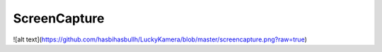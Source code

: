 ***************
ScreenCapture
***************

![alt text](https://github.com/hasbihasbullh/LuckyKamera/blob/master/screencapture.png?raw=true)
